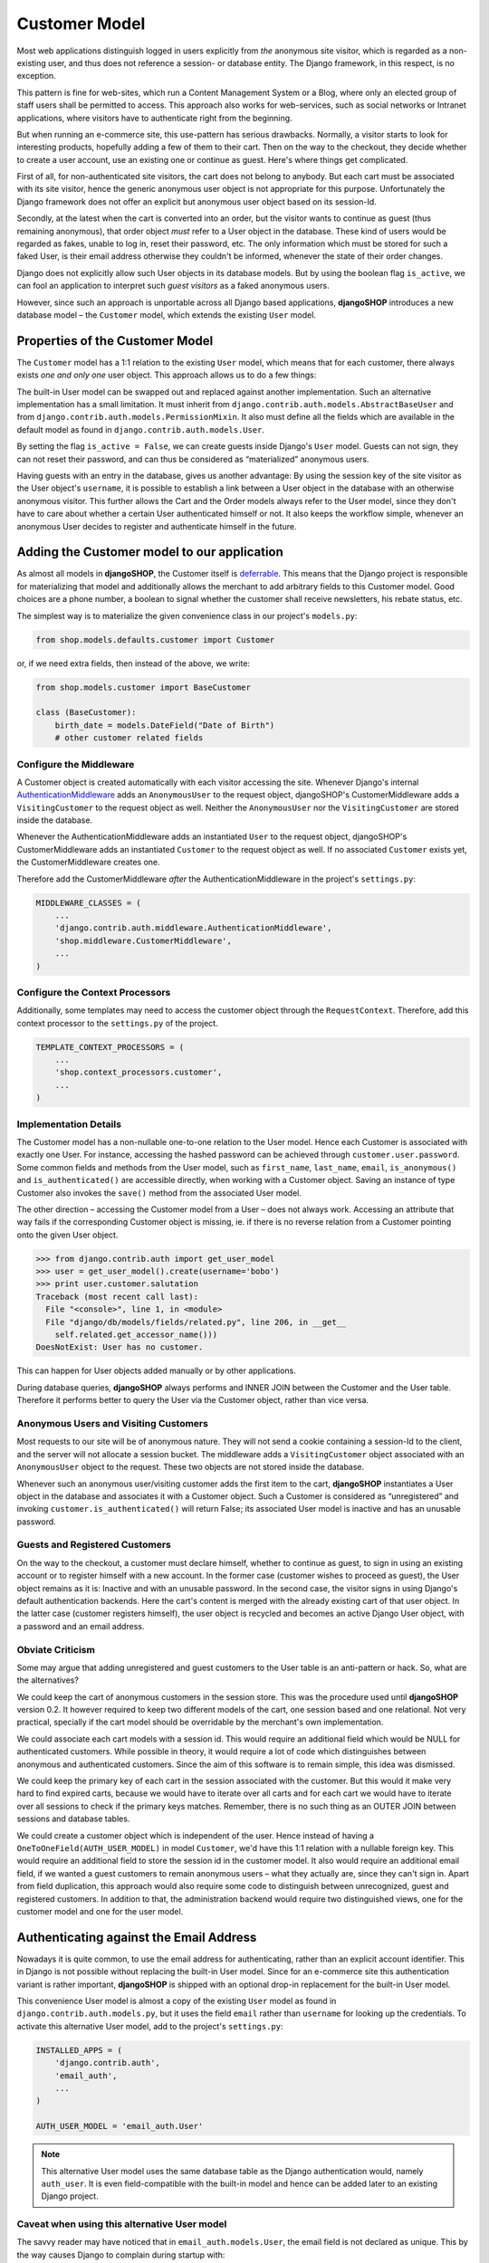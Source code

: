 .. _customer-model:

==============
Customer Model
==============

Most web applications distinguish logged in users explicitly from *the* anonymous site visitor,
which is regarded as a non-existing user, and thus does not reference a session- or database
entity. The Django framework, in this respect, is no exception.

This pattern is fine for web-sites, which run a Content Management System or a Blog, where only an
elected group of staff users shall be permitted to access. This approach also works for
web-services, such as social networks or Intranet applications, where visitors have to authenticate
right from the beginning.

But when running an e-commerce site, this use-pattern has serious drawbacks. Normally, a visitor
starts to look for interesting products, hopefully adding a few of them to their cart. Then on the
way to the checkout, they decide whether to create a user account, use an existing one or continue
as guest. Here's where things get complicated.

First of all, for non-authenticated site visitors, the cart does not belong to anybody. But each
cart must be associated with its site visitor, hence the generic anonymous user object is not
appropriate for this purpose. Unfortunately the Django framework does not offer an explicit but
anonymous user object based on its session-Id.

Secondly, at the latest when the cart is converted into an order, but the visitor wants to continue
as guest (thus remaining anonymous), that order object *must* refer to a User object in the
database. These kind of users would be regarded as fakes, unable to log in, reset their password,
etc. The only information which must be stored for such a faked User, is their email address
otherwise they couldn't be informed, whenever the state of their order changes.

Django does not explicitly allow such User objects in its database models. But by using the boolean
flag ``is_active``, we can fool an application to interpret such *guest visitors* as a faked
anonymous users. 

However, since such an approach is unportable across all Django based applications, **djangoSHOP**
introduces a new database model – the ``Customer`` model, which extends the existing ``User`` model.


Properties of the Customer Model
================================

The ``Customer`` model has a 1:1 relation to the existing ``User`` model, which means that for each
customer, there always exists *one and only one* user object. This approach allows us to do a few
things:

The built-in User model can be swapped out and replaced against another implementation. Such an
alternative implementation has a small limitation. It must inherit from
``django.contrib.auth.models.AbstractBaseUser`` and from ``django.contrib.auth.models.PermissionMixin``.
It also must define all the fields which are available in the default model as found in
``django.contrib.auth.models.User``.

By setting the flag ``is_active = False``, we can create guests inside Django's ``User`` model.
Guests can not sign, they can not reset their password, and can thus be considered as “materialized”
anonymous users.

Having guests with an entry in the database, gives us another advantage: By using the session key
of the site visitor as the User object's ``username``, it is possible to establish a link between a
User object in the database with an otherwise anonymous visitor. This further allows the Cart and
the Order models always refer to the User model, since they don't have to care about whether a
certain User authenticated himself or not. It also keeps the workflow simple, whenever an anonymous
User decides to register and authenticate himself in the future.


Adding the Customer model to our application
============================================

As almost all models in **djangoSHOP**, the Customer itself is deferrable_. This means that
the Django project is responsible for materializing that model and additionally allows the merchant
to add arbitrary fields to this Customer model. Good choices are a phone number, a boolean to signal
whether the customer shall receive newsletters, his rebate status, etc.

The simplest way is to materialize the given convenience class in our project's ``models.py``:

.. code-block:: python

	from shop.models.defaults.customer import Customer

or, if we need extra fields, then instead of the above, we write:

.. code-block:: python

	from shop.models.customer import BaseCustomer

	class (BaseCustomer):
	    birth_date = models.DateField("Date of Birth")
	    # other customer related fields

.. _deferrable: deferred-models


Configure the Middleware
------------------------

A Customer object is created automatically with each visitor accessing the site. Whenever Django's
internal AuthenticationMiddleware_ adds an ``AnonymousUser`` to the request object, djangoSHOP's
CustomerMiddleware adds a ``VisitingCustomer`` to the request object as well. Neither the
``AnonymousUser`` nor the ``VisitingCustomer`` are stored inside the database.

Whenever the AuthenticationMiddleware adds an instantiated ``User`` to the request object,
djangoSHOP's CustomerMiddleware adds an instantiated ``Customer`` to the request object
as well. If no associated ``Customer`` exists yet, the CustomerMiddleware creates one.

Therefore add the CustomerMiddleware *after* the AuthenticationMiddleware in the project's
``settings.py``:

.. code-block:: python

	MIDDLEWARE_CLASSES = (
	    ...
	    'django.contrib.auth.middleware.AuthenticationMiddleware',
	    'shop.middleware.CustomerMiddleware',
	    ...
	)

.. _AuthenticationMiddleware: https://docs.djangoproject.com/en/stable/ref/middleware/#django.contrib.auth.middleware.AuthenticationMiddleware


Configure the Context Processors
--------------------------------

Additionally, some templates may need to access the customer object through the ``RequestContext``.
Therefore, add this context processor to the ``settings.py`` of the project.

.. code-block:: python

	TEMPLATE_CONTEXT_PROCESSORS = (
	    ...
	    'shop.context_processors.customer',
	    ...
	)


Implementation Details
----------------------

The Customer model has a non-nullable one-to-one relation to the User model. Hence each Customer is
associated with exactly one User. For instance, accessing the hashed password can be achieved
through ``customer.user.password``. Some common fields and methods from the User model, such as
``first_name``, ``last_name``, ``email``, ``is_anonymous()`` and ``is_authenticated()`` are
accessible directly, when working with a Customer object. Saving an instance of type Customer also
invokes the ``save()`` method from the associated User model.

The other direction – accessing the Customer model from a User – does not always work. Accessing
an attribute that way fails if the corresponding Customer object is missing, ie. if there is no
reverse relation from a Customer pointing onto the given User object.

.. code-block:: python

	>>> from django.contrib.auth import get_user_model
	>>> user = get_user_model().create(username='bobo')
	>>> print user.customer.salutation
	Traceback (most recent call last):
	  File "<console>", line 1, in <module>
	  File "django/db/models/fields/related.py", line 206, in __get__
	    self.related.get_accessor_name()))
	DoesNotExist: User has no customer.

This can happen for User objects added manually or by other applications.

During database queries, **djangoSHOP** always performs and INNER JOIN between the Customer and the
User table. Therefore it performs better to query the User via the Customer object, rather than vice
versa.


.. _visitors-guests-registered-customers:

Anonymous Users and Visiting Customers
--------------------------------------

Most requests to our site will be of anonymous nature. They will not send a cookie containing a
session-Id to the client, and the server will not allocate a session bucket. The middleware adds
a ``VisitingCustomer`` object associated with an ``AnonymousUser`` object to the request. These
two objects are not stored inside the database.

Whenever such an anonymous user/visiting customer adds the first item to the cart, **djangoSHOP**
instantiates a User object in the database and associates it with a Customer object. Such a
Customer is considered as “unregistered” and invoking ``customer.is_authenticated()`` will return
False; its associated User model is inactive and has an unusable password.


Guests and Registered Customers
-------------------------------

On the way to the checkout, a customer must declare himself, whether to continue as guest, to
sign in using an existing account or to register himself with a new account. In the former case
(customer wishes to proceed as guest), the User object remains as it is: Inactive and with an
unusable password. In the second case, the visitor signs in using Django's default authentication
backends. Here the cart's content is merged with the already existing cart of that user object.
In the latter case (customer registers himself), the user object is recycled and becomes an active
Django User object, with a password and an email address.


Obviate Criticism
-----------------

Some may argue that adding unregistered and guest customers to the User table is an anti-pattern or
hack. So, what are the alternatives?

We could keep the cart of anonymous customers in the session store. This was the procedure used
until **djangoSHOP** version 0.2. It however required to keep two different models of the cart,
one session based and one relational. Not very practical, specially if the cart model should be
overridable by the merchant's own implementation.

We could associate each cart models with a session id. This would require an additional field which
would be NULL for authenticated customers. While possible in theory, it would require a lot of code
which distinguishes between anonymous and authenticated customers. Since the aim of this software is
to remain simple, this idea was dismissed.

We could keep the primary key of each cart in the session associated with the customer. But this
would it make very hard to find expired carts, because we would have to iterate over all carts and
for each cart we would have to iterate over all sessions to check if the primary keys matches.
Remember, there is no such thing as an OUTER JOIN between sessions and database tables.

We could create a customer object which is independent of the user. Hence instead of having a
``OneToOneField(AUTH_USER_MODEL)`` in model ``Customer``, we'd have this 1:1 relation with a
nullable foreign key. This would require an additional field to store the session id in the customer
model. It also would require an additional email field, if we wanted a guest customers to remain
anonymous users – what they actually are, since they can't sign in. Apart from field duplication,
this approach would also require some code to distinguish between unrecognized, guest and
registered customers. In addition to that, the administration backend would require two
distinguished views, one for the customer model and one for the user model.


Authenticating against the Email Address
========================================

Nowadays it is quite common, to use the email address for authenticating, rather than an explicit
account identifier. This in Django is not possible without replacing the built-in User model.
Since for an e-commerce site this authentication variant is rather important, **djangoSHOP** is
shipped with an optional drop-in replacement for the built-in User model.

This convenience User model is almost a copy of the existing ``User`` model as found in
``django.contrib.auth.models.py``, but it uses the field ``email`` rather than ``username`` for
looking up the credentials. To activate this alternative User model, add to the project's
``settings.py``:

.. code-block:: python

	INSTALLED_APPS = (
	    'django.contrib.auth',
	    'email_auth',
	    ...
	)
	
	AUTH_USER_MODEL = 'email_auth.User'

.. note:: This alternative User model uses the same database table as the Django authentication
		would, namely ``auth_user``. It is even field-compatible with the built-in model and hence
		can be added later to an existing Django project.


Caveat when using this alternative User model
---------------------------------------------

The savvy reader may have noticed that in ``email_auth.models.User``, the email field is not
declared as unique. This by the way causes Django to complain during startup with:

.. code-block:: guess

	WARNINGS:
	email_auth.User: (auth.W004) 'User.email' is named as the 'USERNAME_FIELD', but it is not unique.
	    HINT: Ensure that your authentication backend(s) can handle non-unique usernames.

This warning can be silenced by adding ``SILENCED_SYSTEM_CHECKS = ['auth.W004']`` to the project's
``settings.py``.

The reason for this is twofold:

First, Django's default user model has no unique constraint on the email field, so ``email_auth``
remains more compatible.

Second, the uniqueness is only required for users which actually can sign in. Guest users on the
other hand can not sign in, but they may return someday. By having a unique email field, the Django
application ``email_auth`` would lock them out and guests would be allowed to buy only once, but
not a second time – something we certainly do not want!

Therefore **djangoSHOP** offers two configurable options:

* Customers can declare herself as guests, each time they buy something. This is the default, but
  causes to have non-unique email addresses in the database.
* Customer can declare themselves as guests the first time they buys something. If someday they buy
  again, they will be recognized as returning customer and must use a form to reset their password.
  This configuration can be activated with ``SHOP_GUEST_IS_ACTIVE_USER = True`` in the project's
  ``settings.py``. This allows us, to set a unique constraint on the email field.

.. note:: The email field from Django's built-in User model has a max-length of 75 characters. This
		is enough for most use-cases but violates RFC-5321_, which requires 254 characters. The
		alternative implementation uses the correct max-length.

.. _RFC-5321: http://tools.ietf.org/html/rfc5321#section-4.5.3


Administration of Users and Customers
-------------------------------------

By keeping the Customer and the User model tight together, it is possible to reuse the Django's
administration backend for both of them. All we have to do is to import and register the
Customer backend inside the project's ``admin.py``:

.. code-block:: python

	from django.contrib import admin
	from shop.admin.customer import CustomerProxy, CustomerAdmin

	admin.site.register(CustomerProxy, CustomerAdmin)

This administration backend recycles the built-in ``django.contrib.auth.admin.UserAdmin``, and
enriches it by adding the Customer model as a ``StackedInlineAdmin`` on top of the detail page.
By doing so, we can edit the Customer and User fields on the same page.


Summary for Customer to User mapping
====================================

This table summarizes to possible mappings between a Django User Model [1]_ and the Shop's Customer
model:

+----------------------------------------+----------------------------------------+----------------+
| Shop's Customer Model                  | Django's User Model                    | Active Session |
+========================================+========================================+================+
| ``VisitingCustomer`` object            | ``AnonymousUser`` object               | No             |
+----------------------------------------+----------------------------------------+----------------+
| Unrecognized ``Customer``              | Inactive User object with unusable     | Yes, but not   |
|                                        | password                               | logged in      |
+----------------------------------------+----------------------------------------+----------------+
| ``Customer`` recognized as guest [2]_  | Inactive User with valid email address | Yes, but not   |
|                                        | but unusable password                  | logged in      |
+----------------------------------------+----------------------------------------+----------------+
| ``Customer`` recognized as guest [3]_  | Active User with valid email address   | Yes, but not   |
|                                        | and unknown, but resetable password    | logged in      |
+----------------------------------------+----------------------------------------+----------------+
| Registered ``Customer``                | Active User with valid email address,  | Yes, logged in |
|                                        | known password, optional salutation,   | using Django's |
|                                        | first- and last names                  | authentication |
|                                        |                                        | backend        |
+----------------------------------------+----------------------------------------+----------------+

.. [1] or any alternative User model, as set by ``AUTH_USER_MODEL``.

.. [2] if setting ``SHOP_GUEST_IS_ACTIVE_USER = False`` (the default).

.. [3] if setting ``SHOP_GUEST_IS_ACTIVE_USER = True``.


Manage Customers
----------------

**djangoSHOP** is shipped with a special management command which informs the merchant about the
state of customers. In the project's folder, invoke on the command line:

.. code-block:: shell

	./manage.py shop_customers
	Customers in this shop: total=20482, anonymous=17418, expired=10111, active=1068, guests=1997, registered=1067, staff=5.

Read these numbers as:
* Anonymous customers are those which added at least one item to the cart, but never proceeded to checkout.
* Expired customers are the subset of the anonymous customers, whose session already expired.
* The difference between guest and registered customers is explained in the above table.


Delete expired customers
........................

By invoking on the command line:

.. code-block:: shell

	./manage.py shop_customers --delete-expired

This removes all anonymous/unregistered customers and their associated user entities from the
database, whose session expired. This command may be used to reduce the database storage
requirements.
